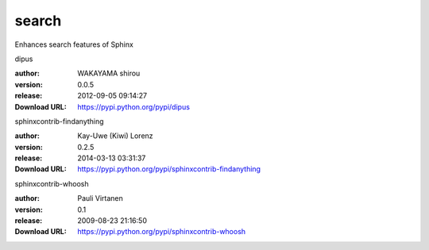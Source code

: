 search
======

Enhances search features of Sphinx

.. role:: extension-name


.. container:: sphinx-extension PyPI

   :extension-name:`dipus`
   |dipus-py_versions| |dipus-download|

   :author:  WAKAYAMA shirou
   :version: 0.0.5
   :release: 2012-09-05 09:14:27
   :Download URL: https://pypi.python.org/pypi/dipus

   .. |dipus-py_versions| image:: https://pypip.in/py_versions/dipus/badge.svg
      :target: https://pypi.python.org/pypi/dipus/
      :alt: Latest Version

   .. |dipus-download| image:: https://pypip.in/download/dipus/badge.svg
      :target: https://pypi.python.org/pypi/dipus/
      :alt: Downloads

.. container:: sphinx-extension PyPI

   :extension-name:`sphinxcontrib-findanything`
   |sphinxcontrib-findanything-py_versions| |sphinxcontrib-findanything-download|

   :author:  Kay-Uwe (Kiwi) Lorenz
   :version: 0.2.5
   :release: 2014-03-13 03:31:37
   :Download URL: https://pypi.python.org/pypi/sphinxcontrib-findanything

   .. |sphinxcontrib-findanything-py_versions| image:: https://pypip.in/py_versions/sphinxcontrib-findanything/badge.svg
      :target: https://pypi.python.org/pypi/sphinxcontrib-findanything/
      :alt: Latest Version

   .. |sphinxcontrib-findanything-download| image:: https://pypip.in/download/sphinxcontrib-findanything/badge.svg
      :target: https://pypi.python.org/pypi/sphinxcontrib-findanything/
      :alt: Downloads

.. container:: sphinx-extension PyPI

   :extension-name:`sphinxcontrib-whoosh`
   |sphinxcontrib-whoosh-py_versions| |sphinxcontrib-whoosh-download|

   :author:  Pauli Virtanen
   :version: 0.1
   :release: 2009-08-23 21:16:50
   :Download URL: https://pypi.python.org/pypi/sphinxcontrib-whoosh

   .. |sphinxcontrib-whoosh-py_versions| image:: https://pypip.in/py_versions/sphinxcontrib-whoosh/badge.svg
      :target: https://pypi.python.org/pypi/sphinxcontrib-whoosh/
      :alt: Latest Version

   .. |sphinxcontrib-whoosh-download| image:: https://pypip.in/download/sphinxcontrib-whoosh/badge.svg
      :target: https://pypi.python.org/pypi/sphinxcontrib-whoosh/
      :alt: Downloads
